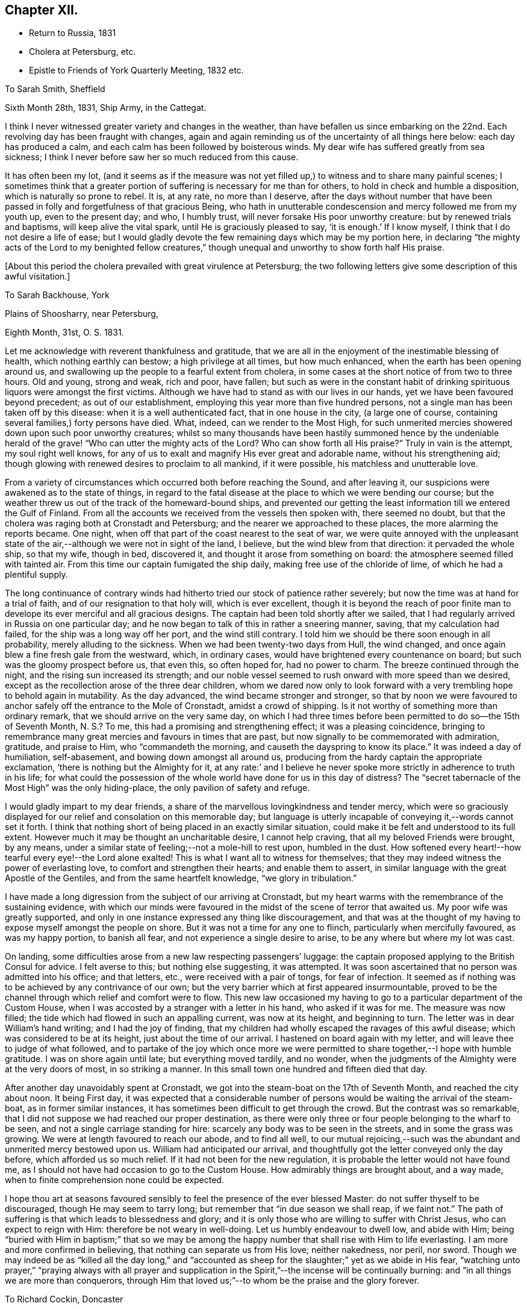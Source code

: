 == Chapter XII.

[.chapter-synopsis]
* Return to Russia, 1831
* Cholera at Petersburg, etc.
* Epistle to Friends of York Quarterly Meeting, 1832 etc.

[.embedded-content-document.letter]
--

[.letter-heading]
To Sarah Smith, Sheffield

[.signed-section-context-open]
Sixth Month 28th, 1831, Ship Army, in the Cattegat.

I think I never witnessed greater variety and changes in the weather,
than have befallen us since embarking on the 22nd. Each
revolving day has been fraught with changes,
again and again reminding us of the uncertainty of all things here below:
each day has produced a calm, and each calm has been followed by boisterous winds.
My dear wife has suffered greatly from sea sickness;
I think I never before saw her so much reduced from this cause.

It has often been my lot,
(and it seems as if the measure was not yet filled up,)
to witness and to share many painful scenes;
I sometimes think that a greater portion of
suffering is necessary for me than for others,
to hold in check and humble a disposition, which is naturally so prone to rebel.
It is, at any rate, no more than I deserve,
after the days without number that have been passed in
folly and forgetfulness of that gracious Being,
who hath in unutterable condescension and mercy followed me from my youth up,
even to the present day; and who, I humbly trust,
will never forsake His poor unworthy creature: but by renewed trials and baptisms,
will keep alive the vital spark, until He is graciously pleased to say,
'`it is enough.`' If I know myself, I think that I do not desire a life of ease;
but I would gladly devote the few remaining days which may be my portion here,
in declaring "`the mighty acts of the Lord to my benighted fellow creatures,`"
though unequal and unworthy to show forth half His praise.

--

[.offset]
+++[+++About this period the cholera prevailed with great virulence at Petersburg;
the two following letters give some description of this awful visitation.]

[.embedded-content-document.letter]
--

[.letter-heading]
To Sarah Backhouse, York

[.signed-section-context-open]
Plains of Shoosharry, near Petersburg,

[.signed-section-context-open]
Eighth Month, 31st, O. S. 1831.

Let me acknowledge with reverent thankfulness and gratitude,
that we are all in the enjoyment of the inestimable blessing of health,
which nothing earthly can bestow; a high privilege at all times, but how much enhanced,
when the earth has been opening around us,
and swallowing up the people to a fearful extent from cholera,
in some cases at the short notice of from two to three hours.
Old and young, strong and weak, rich and poor, have fallen;
but such as were in the constant habit of drinking
spirituous liquors were amongst the first victims.
Although we have had to stand as with our lives in our hands,
yet we have been favoured beyond precedent; as out of our establishment,
employing this year more than five hundred persons,
not a single man has been taken off by this disease:
when it is a well authenticated fact, that in one house in the city,
(a large one of course, containing several families,) forty persons have died.
What, indeed, can we render to the Most High,
for such unmerited mercies showered down upon such poor unworthy creatures;
whilst so many thousands have been hastily summoned
hence by the undeniable herald of the grave!
"`Who can utter the mighty acts of the Lord? Who can show
forth all His praise?`" Truly in vain is the attempt,
my soul right well knows,
for any of us to exalt and magnify His ever great and adorable name,
without his strengthening aid;
though glowing with renewed desires to proclaim to all mankind, if it were possible,
his matchless and unutterable love.

From a variety of circumstances which occurred both before reaching the Sound,
and after leaving it, our suspicions were awakened as to the state of things,
in regard to the fatal disease at the place to which we were bending our course;
but the weather threw us out of the track of the homeward-bound ships,
and prevented our getting the least information till we entered the Gulf of Finland.
From all the accounts we received from the vessels then spoken with,
there seemed no doubt, but that the cholera was raging both at Cronstadt and Petersburg;
and the nearer we approached to these places, the more alarming the reports became.
One night, when off that part of the coast nearest to the seat of war,
we were quite annoyed with the unpleasant state of the
air,--although we were not in sight of the land,
I believe, but the wind blew from that direction: it pervaded the whole ship,
so that my wife, though in bed, discovered it,
and thought it arose from something on board:
the atmosphere seemed filled with tainted air.
From this time our captain fumigated the ship daily,
making free use of the chloride of lime, of which he had a plentiful supply.

The long continuance of contrary winds had hitherto
tried our stock of patience rather severely;
but now the time was at hand for a trial of faith,
and of our resignation to that holy will, which is ever excellent,
though it is beyond the reach of poor finite man to
develope its ever merciful and all gracious designs.
The captain had been told shortly after we sailed,
that I had regularly arrived in Russia on one particular day;
and he now began to talk of this in rather a sneering manner, saving,
that my calculation had failed, for the ship was a long way off her port,
and the wind still contrary.
I told him we should be there soon enough in all probability,
merely alluding to the sickness.
When we had been twenty-two days from Hull, the wind changed,
and once again blew a fine fresh gale from the westward, which, in ordinary cases,
would have brightened every countenance on board;
but such was the gloomy prospect before us, that even this, so often hoped for,
had no power to charm.
The breeze continued through the night, and the rising sun increased its strength;
and our noble vessel seemed to rush onward with more speed than we desired,
except as the recollection arose of the three dear children,
whom we dared now only to look forward with a very
trembling hope to behold again in mutability.
As the day advanced, the wind became stronger and stronger,
so that by noon we were favoured to anchor
safely off the entrance to the Mole of Cronstadt,
amidst a crowd of shipping.
Is it not worthy of something more than ordinary remark,
that we should arrive on the very same day,
on which I had three times before been permitted to do so--the 15th of Seventh Month,
N+++.+++ S.? To me, this had a promising and strengthening effect;
it was a pleasing coincidence,
bringing to remembrance many great mercies and favours in times that are past,
but now signally to be commemorated with admiration, gratitude, and praise to Him,
who "`commandeth the morning, and causeth the dayspring to know its place.`"
It was indeed a day of humiliation, self-abasement,
and bowing down amongst all around us,
producing from the hardy captain the appropriate exclamation,
'`there is nothing but the Almighty for it,
at any rate:`' and I believe he never spoke more
strictly in adherence to truth in his life;
for what could the possession of the whole world have done for us in this day of
distress? The "`secret tabernacle of the Most High`" was the only hiding-place,
the only pavilion of safety and refuge.

I would gladly impart to my dear friends,
a share of the marvellous lovingkindness and tender mercy,
which were so graciously displayed for our relief and consolation on this memorable day;
but language is utterly incapable of conveying it,--words cannot set it forth.
I think that nothing short of being placed in an exactly similar situation,
could make it be felt and understood to its full extent.
However much it may be thought an uncharitable desire, I cannot help craving,
that all my beloved Friends were brought, by any means,
under a similar state of feeling;--not a mole-hill to rest upon, humbled in the dust.
How softened every heart!--how tearful every eye!--the Lord alone exalted!
This is what I want all to witness for themselves;
that they may indeed witness the power of everlasting love,
to comfort and strengthen their hearts; and enable them to assert,
in similar language with the great Apostle of the Gentiles,
and from the same heartfelt knowledge, "`we glory in tribulation.`"

I have made a long digression from the subject of our arriving at Cronstadt,
but my heart warms with the remembrance of the sustaining evidence,
with which our minds were favoured in the midst of the scene of terror that awaited us.
My poor wife was greatly supported,
and only in one instance expressed any thing like discouragement,
and that was at the thought of my having to expose myself amongst the people on shore.
But it was not a time for any one to flinch, particularly when mercifully favoured,
as was my happy portion, to banish all fear, and not experience a single desire to arise,
to be any where but where my lot was cast.

On landing, some difficulties arose from a new law respecting passengers`' luggage:
the captain proposed applying to the British Consul for advice.
I felt averse to this; but nothing else suggesting, it was attempted.
It was soon ascertained that no person was admitted into his office; and that letters,
etc., were received with a pair of tongs, for fear of infection.
It seemed as if nothing was to be achieved by any contrivance of our own;
but the very barrier which at first appeared insurmountable,
proved to be the channel through which relief and comfort were to flow.
This new law occasioned my having to go to a particular department of the Custom House,
when I was accosted by a stranger with a letter in his hand, who asked if it was for me.
The measure was now filled; the tide which had flowed in such an appalling current,
was now at its height, and beginning to turn.
The letter was in dear William`'s hand writing; and I had the joy of finding,
that my children had wholly escaped the ravages of this awful disease;
which was considered to be at its height, just about the time of our arrival.
I hastened on board again with my letter, and will leave thee to judge of what followed,
and to partake of the joy which once more we were permitted to
share together,--I hope with humble gratitude.
I was on shore again until late; but everything moved tardily, and no wonder,
when the judgments of the Almighty were at the very doors of most,
in so striking a manner.
In this small town one hundred and fifteen died that day.

After another day unavoidably spent at Cronstadt,
we got into the steam-boat on the 17th of Seventh Month, and reached the city about noon.
It being First day,
it was expected that a considerable number of persons
would be waiting the arrival of the steam-boat,
as in former similar instances, it has sometimes been difficult to get through the crowd.
But the contrast was so remarkable,
that I did not suppose we had reached our proper destination,
as there were only three or four people belonging to the wharf to be seen,
and not a single carriage standing for hire:
scarcely any body was to be seen in the streets, and in some the grass was growing.
We were at length favoured to reach our abode, and to find all well,
to our mutual rejoicing,--such was the abundant and unmerited mercy bestowed upon us.
William had anticipated our arrival,
and thoughtfully got the letter conveyed only the day before,
which afforded us so much relief.
If it had not been for the new regulation,
it is probable the letter would not have found me,
as I should not have had occasion to go to the Custom House.
How admirably things are brought about, and a way made,
when to finite comprehension none could be expected.

I hope thou art at seasons favoured sensibly to
feel the presence of the ever blessed Master:
do not suffer thyself to be discouraged, though He may seem to tarry long;
but remember that "`in due season we shall reap, if we faint not.`"
The path of suffering is that which leads to blessedness and glory;
and it is only those who are willing to suffer with Christ Jesus,
who can expect to reign with Him: therefore be not weary in well-doing.
Let us humbly endeavour to dwell low, and abide with Him;
being "`buried with Him in baptism;`" that so we may be among
the happy number that shall rise with Him to life everlasting.
I am more and more confirmed in believing, that nothing can separate us from His love;
neither nakedness, nor peril, nor sword.
Though we may indeed be as "`killed all the day long,`" and
"`accounted as sheep for the slaughter;`" yet as we abide in His fear,
"`watching unto prayer,`" "`praying always with all prayer and supplication
in the Spirit,`"--the incense will be continually burning:
and "`in all things we are more than conquerors,
through Him that loved us;`"--to whom be the praise and the glory forever.

--

[.embedded-content-document.letter]
--

[.letter-heading]
To Richard Cockin, Doncaster

[.signed-section-context-open]
Shoosharry Establishment, Ninth Month 22nd, 1831, O. S.

In my last letter,
I could give few particulars as to the number of
persons that has fallen victims to this disorder,
nor will the total number ever be known or made public.
I have heard through a channel that cannot be doubted, that on the day we landed,
eight hundred died in Petersburg.
The published accounts state the total loss throughout the empire, at fifty-two thousand;
and, we may be sure, that this is a very moderate calculation indeed.
Through mercy, this calamity seems nearly overpast;
and how should I rejoice if it was in my power to say,
that the inhabitants have learned righteousness,
whilst the "`judgments of the Lord`" have been so signally manifested in the earth.

It is really astonishing what a degree of ignorance prevails,
or what cause can have operated to deceive the people;
many of whom at this day do not believe that such a complaint has ever existed;
but suppose the mortality has been occasioned by poison
administered by persons in the employ of the Poles.
This delusion has itself caused a waste of human life.
It would of course help to exasperate the public mind against the Poles;
but this was not all, for it caused the lower orders to rise, and in their blind zeal,
it is said, people were actually destroyed on suspicion of being paid agents:
the doctors were implicated in this suspicion;
and I believe at least one was killed by the rabble.
The fact is, the doctors were altogether at a loss how to treat the disease:
all their skill was baffled completely;
and as almost every case was fatal to which they were called,
when this awful visitation first commenced,
it was considered sufficient proof that they were the authors of the mischief.
When we arrived, not above five out of every hundred cases recovered.
Some of these objects of suspicion were seized and searched,
and compelled to swallow any article found upon them, supposed to be poison,
in order to ascertain their guilt.
We heard of one on whom a smelling bottle containing strong French salts was found;
the test in this case, it is said, proved fatal.
In another instance, the owner of a set of castors was compelled to swallow the contents;
but by taking an emetic, he escaped material suffering.
The rabble broke into some of the hospitals, and speedily liberated the patients:
in one instance, they threw the doctor out of the window; he escaped being much hurt,
and was actually carried up stairs and thrown out a second time,
and fell a sacrifice to their fury.
The confusion was at one time so great, that some people are said to have died of fear,
and many fled from the neighbourhood.
Others shut themselves up to escape this terrible malady, but in repeated instances,
those who took the greatest precautions, were the first carried off.

We cannot wonder at every effort being used on the part of the government,
to endeavour to check the progress of the disease;
but these efforts were not always well devised or executed.
The police very improperly took up every man,
whom they suspected of having the complaint, and carried him off to an hospital; where,
in spite of all he could say, he was immediately treated as a patient, and many such,
perhaps from afterwards taking the complaint, never came out again alive.
This treatment exasperated the people to such a degree,
that they broke through all bounds, as they thought, in self-defence.
One of our men was taken up, charged with having the disease;
in vain he declared that he was in perfect health,--
nothing would serve but his going to the hospital,
where he was forthwith treated as a patient;
but was released from his perilous situation by
the multitude getting possession of the hospital,
when he availed himself of the opportunity of escape, and returned to his work.
With a view to prevent the contagion from spreading,
the dead were hastily put into coffins, and it is very possible,
that some were coffined before they were actually deceased,--of course unintentionally.
However, some coffins were detected with living bodies in them;
so that altogether the scene of confusion scarcely ever had its parallel.

Shortly after we arrived at Cronstadt, my attention was directed to a large open lighter,
full of men and horses, crowded in all positions.
These people were in the act of flying from the infection,
hoping to reach the other side of the Gulf, and get off to the villages up the country.
I think I never before saw such a closely stowed cargo of men and beasts,
in all the course of my pilgrimage.

At one of the military colonies a dreadful affray took place,
arising from a similar cause, in which the soldiers suspected their own officers:
it is impossible to say how many, but it is reported,
that a considerable number of officers were killed,
and some of them with unheard-of cruelty.
It really seemed as if the most trifling cause was
enough to "`turn every man`'s hand against his fellow.`"
I mentioned in a former letter, that no part of our establishment had lost a single man;
but we afterwards lost a poor woman, who had been in the city, and fell ill the next day.
Everything in our power was done for her, but all was in vain.
Two women were employed to attend on her;
but it was quite needful to look well after them: as an instance,
the poor creature had had a warm bath, and in getting her out,
her nurses perceived that her countenance was distorted, which so alarmed them,
that they let her fall upon the floor, and ran away from her;
so that it was absolutely necessary to compel them to return, and stay with her.
Now, what must have been the neglected situation of thousands of these poor people,
when it was with great difficulty that we could
procure tolerable assistance for even one.

The past has been a memorable year indeed; I seemed to partake pretty largely of changes,
whilst hovering about my native land;
and yet how much was to be passed through to complete a year,
from the date of our leaving this country to its next anniversary.

I have brought back with me impressions, to which my mind continually reverts,
when looking at the past; impressions strongly engraven on my heart by the love, unity,
and, may I not say, godly sincerity, and kindness,
of many of my friends in England and Ireland.
Although deprived of all these as to the outward,
the remembrance of them remains sweet and precious,
and I trust will lastingly endure with freshness and fragrance, and brighten the days,
that I may yet have to sojourn in Mesech, and dwell in the tents of Kedar.

--

[.embedded-content-document.epistle]
--

[.letter-heading]
To Friends of York Quarterly Meeting

[.signed-section-context-open]
Near Petersburg, First Month 25th, 1832.

Under a renewed sense of the Lord`'s manifold and tender mercies, which,
to His praise and to His glory be it spoken,
have compassed us about "`as with a shield,`" since we last saw each other;
my soul feels bound thus to recognize the good hand that has led us,
and to salute my dear brethren and sisters,
in a feeling of that love which cannot change: earnestly desiring that "`grace, mercy,
and peace, from God the Father, and our Lord Jesus Christ,
may be multiplied to them;`" causing the hearts of the faithful to rejoice,--and joy,
gladness, and thanksgiving to abound amongst them.

Although far separated from each other as to the outward,
yet such is the glorious privilege of the least
living member of the true church universal,
that nothing can separate, or prevent us from standing fast in the one Holy Spirit,
striving together in one mind,
for the faith of the gospel;--"`till we all come in the unity of the faith,
and of the knowledge of the Son of God, unto a perfect man,
unto the measure of the stature of the fulness of Christ.`"
For assuredly, my beloved Friends, a day of trial is approaching, yea,
hastening upon the nations,
when nothing short of an individual heartfelt knowledge of Him,
in whom we profess to believe, will stand unshaken by the storm.

Great is the solicitude I feel on behalf of our highly favoured religious Society,
that it may be preserved immovable upon this its ancient and sure foundation,
Jesus Christ--"`Christ in you the hope of glory`" which never did, and never will,
fail those, who in simplicity believe, and faithfully build thereon, nothing doubting.
By diligently maintaining the watch in that holy light,
bestowed in redeeming love on every individual of the human race,
the snares of the insidious adversary, although laid in the most insinuating manner,
will be detected and broken;
the specious guise of a false religion itself will be penetrated.
This has assuredly slain its thousands,
who dazzled and distracted by creaturely activity and excitement,
have thus been corrupted from the simplicity that is in Christ.
"`Watch ye therefore, and pray always;
that ye may be accounted worthy to escape all these things that shall come to pass,
and to stand before the Son of man.`"
Blessed and holy injunction,--never out of season,--never more needed!

We may feel lamentably conscious of unworthiness, weakness,
and incapacity from our manifold backslidings,
to come up "`to the help of the Lord against the mighty,`" or to unveil the
subtle workings of the mystery of iniquity to the sight of others.
These feelings are painful; and how great is the need of circumspection under them, lest,
in the impatience of our spirits, heightened as this too often is,
by the ill-advised example and counsel of those about us,
we should attempt to stay the ark with unsanctified and unauthorized hands;
or lest we should countenance to our own condemnation willings and runnings,
on the part of those with whom we may stand connected, which,
however specious in themselves,
nevertheless contribute most essentially and
insidiously to promote the kingdom of antichrist,
already alas! extensive in the earth.

Frequently am I brought under appalling apprehensions for us, as a people,
sought out and chosen of the Lord:
for had we followed the footsteps of our honourable predecessors in religious profession,
who bore the burden and heat of a day of deep suffering, in the faithful support,
in their original brightness, of those principles,
which they transmitted to us,--the spiritual beauty of the
gospel church might have shone forth even through us,
with a splendour which the different professors of the Christian name,
could neither have gainsayed nor resisted.
And it is awfully impressed upon my mind, I might almost say,
it is given me awfully to believe, that if the "`world,
and the things of the world,`" which "`are not of the
Father,`" had not stolen away our hearts from His love,
the glad tidings of that gospel,
which is indeed "`the power of God unto salvation,`" would, long ere this,
have been proclaimed in remote, in heathen portions of the habitable globe,
by instruments raised up from amongst us,
duly prepared and clothed with the true baptizing authority of the Lord Jesus;
whose "`inheritance is the heathen,
and the uttermost parts of the earth his possession.`"
He alone can endue His messengers with "`power from on high,`"
in His name to open the eyes of the spiritually blind,
to turn them from darkness to light, and from the power of Satan unto God.
Mark, then, the awful consequences of our shortcomings as a people; and let us tremble,
lest God should visit our iniquity upon us;
and the awful language should be sounded in our ears:--`"
`The kingdom of God shall be taken from you,
and given to a nation or people bringing forth the fruits thereof.`"
"`Watch ye, therefore,`" and remember,
"`and pray always`" for "`the time is come that judgment must begin at the house of
God;`" what then "`shall the end be of them that obey not the gospel of God?`"

"`Fear, and the pit, and the snare are upon thee,
O! inhabitant of the earth!`" from which nothing but a Saviour`'s all-powerful arm,
can extricate and deliver.
All are involved in the momentous consequences; yet it is an individual work,
and admits of no delay.
Then, dear Friends of every age and of every class, let us hasten to it in earnest:
let us "`humble ourselves under the mighty hand
of God,`" even to the state of little children;
and turn inward to his pure unflattering witness, which cannot deceive, or be deceived.
Let us accomplish a diligent search,
and patiently examine how far those indispensable
conditions are submitted to on our part,
without which none can follow the blessed Jesus.
Where is that self-denial and the daily cross He enjoins? Are
we denying ourselves those gratifications of time and sense,
which nourish sin,
and keep alive in us the evil propensities of
fallen nature? Have we taken up that daily cross,
and offered all to Him,
"`who died for us and rose again?`" It is not giving up
this or that particular thing that will suffice:
a full surrender of the will must be made to Him, "`whose right it is to reign.`"
Let none plead for disobedience in what they may think little things,
on the ground of their being so.
If such they really are, they are the more easily parted with;
and our tenacity in wishing to reserve them,
assuredly indicates that they are of more importance in our
practical estimation than we may be disposed to allow.
Let no man deceive himself;--unqualified obedience is
the necessary condition of discipleship.
Without it we cannot be consistent followers of our Lord; and if not followers of Him,
we cannot serve Him, be where He is,
nor learn of Him that meekness and lowliness of heart,
which draw down heavenly blessings and regard, and which he alone can bestow.

As the sorrowful declension which has so marred the beauty of our religious Society,
may be traced to departing from this heavenly indwelling principle of light, life,
and love;
so our restoration to primitive purity can only be effected by
returning unto the Lord with full purpose of heart,
in the depths of humility and self-abasement:--yea, my Friends,
nothing less than this will do.
We must deny ourselves, take up our daily cross, and follow Him, who is "`holy, harmless,
undefiled, separate from sinners,
and made higher than the heavens`"--ever mighty to save, and to deliver;
and who will deliver out of every distress the soul that in sincerity seeketh Him.

Come brother--come sister--come all my dear Friends;
let no earthly consideration whatever be suffered to hinder this important work:
for "`the night is far spent, the day is at hand;
let us therefore cast off the works of darkness,
and let us put on the armour of light`" that we may no longer bring forth fruit,
whereof we are ashamed,--for the end of those things is death;
but that we may "`be strong in the Lord, and in the power of His might,
to stand against the wiles of the devil.`"
"`For we wrestle not against flesh and blood, but against principalities, against powers,
against the rulers of the darkness of this world,
against spiritual wickedness in high places.`"
Let us "`pray always, with all prayer and supplication in the Spirit, watching thereunto,
with all perseverance;`" striving together in one mind for the faith of the gospel,
even for that faith which worketh by love, purifieth the heart,
and giveth victory over the world.
Thus shall we indeed be found with "`our loins girded about, and our lights burning,
we ourselves like unto men who wait for their lord, that when he cometh and knocketh,
they may open unto him immediately`" even unto Him who
said--"`Behold I stand at the door and knock,
if any man hear my voice, and open the door, I will come in to him,
and will sup with him, and he with me.`"
Then "`lift up your heads,
O ye gates! even lift them up ye everlasting doors! and the King of glory shall come in.
Who is this King of glory? The Lord of hosts, He is the King of glory.`"

In the love of the gospel, I remain your affectionate friend and brother,

[.signed-section-signature]
Daniel Wheeler

--

[.embedded-content-document.letter]
--

[.letter-heading]
To John Hipsley, Hull

[.signed-section-context-open]
Second Month 3rd, 1832.

I sincerely hope that fruit will result from the
labours of the Committees +++[+++of Yearly Meeting]
in different parts of the country: it is high time for the Society to be roused,
and awakened to a sense of its deplorable state, which appears to me,
in too many instances, to be quite affecting and mournful.

I have lately written a letter and forwarded it to Sheffield,
for the examination of the Friends of Balby Monthly Meeting,
addressed to Friends of York Quarterly Meeting.
I began it with the expectation of writing to Balby Monthly Meeting;
but I found it must have a more general circulation
than the Monthly Meeting could give it.
If it should be approved and accepted, it cannot be too widely spread;
and with its present address it may probably be sent to the different Monthly Meetings,
and from thence to the Preparative meetings, which would be a great relief to me.
But whichever way it may terminate, I must rejoice; for if accepted,
a great weight will be removed from my shoulders; and if thought objectionable,
I shall still rejoice in having endeavoured to discharge my duty;
which will enable me to bear the disappointment with patience and submission.

--

[.embedded-content-document.letter]
--

[.letter-heading]
To Elizabeth Backhouse, York

[.signed-section-context-open]
Third Month 29th, 1832.

Although a very poor creature myself, and often bowed down under a weight of exercise,
yet I am at times comforted to feel great love
in my heart for my dear friends in England;
greatly desiring that the present awful aspect of things may be an effectual means
of driving every individual of us home to the precious principle of Truth,
so mercifully implanted in every heart.
The importance of this,
as regards our own highly favoured Society as well as mankind in general,
is more and more stamped upon my mind;
believing that a great weight of responsibility will rest upon us,
if instead of letting our light so shine,
that others may see and glorify our heavenly Father,
we should unhappily be found darkening by our conduct
and conversation the path which leads to the kingdom;
and thereby causing others to stumble and turn aside.
Independently of this consideration, how great is the loss we are sustaining,
in contenting ourselves with merely hearing of the inestimable treasure,
instead of possessing the thing itself; which at seasons would fill our hearts with love,
and peace, and joy unspeakable.

I cannot help mourning over some who are seriously disposed,
and desirous of doing what is right;
and yet suffer their minds to be led astray with a continued round of publications,
containing accounts of the experience of others,--things perhaps valuable in themselves,
but still only tending to keep the mind afloat on the surface;
feeding upon visibles which can never nourish the vital part,
which remains still unsatisfied and hungering:
and all for want of sinking down to the living and eternal substance;
which if once tasted,
nothing short of the same soul-sustaining food could ever satisfy again.

Now this is what I want all my beloved friends to enjoy, and to give up all to purchase;
to offer up all in measure, upon the same cross to the natural will and inclination,
as that on which the meek and lowly Saviour of the world was crucified;
and I verily believe, that this must be the heartfelt experience of us all,
before we can witness the fellowship of His sufferings, and know Him,
and the power of His resurrection, being made conformable to his death.
It is those only, who are buried with Him in baptism, that will rise with Him;
it is only those, who are willing to suffer in this life with Him,
who will reign with Him in life everlasting.
There are none who can enter into this truly interesting employment,
of engaging in the blessed and heavenly warfare,
with the same advantages as those in early life;
because the minds of such are undoubtedly much less charged and encumbered with the
surfeiting cares and perplexities of this transitory and perishing world.
To these, therefore, I would particularly address myself,
with an earnest recommendation in tender solicitude,
that they would look at the great and holy pattern; who, though the Son of the Highest,
"`made himself of no reputation, and took upon Him the form of a servant,
and was made in the likeness of men: and being found in fashion as a man,
he humbled himself, and became obedient unto death, even the death of the cross.
Wherefore God also hath highly exalted him,
and given him a name which is above every name;
that at the name of Jesus every knee should bow.`"
And greatly do I desire,
that we may all be amongst the number of those that believe in his power;
that so our hearts may be softened into the same child-like obedience,
even to the death of everything in us, that stands opposed to the Divine will.
Then, indeed, with the heart shall we believe unto righteousness,
and with the tongue confession will, unavoidably and involuntarily,
be made unto salvation, even "`that Jesus Christ is Lord,
to the glory of God the Father.`"

I hope that all your fears and anxieties are hushed at present,
and changed into gratitude and thankfulness to Him,
who hath thus far conducted the steps of your brother in safety,
and borne up his head upon the mighty ocean;
enabling him to put full trust and confidence,
in the Almighty and compassionate arm of never-failing strength,
as an infant slumbereth on the bosom of its mother.
He is often present in my thoughts,
and my heart often follows him in love and sympathy across the trackless deep;
but thus far no feeling of discouragement as to his safety has dared to show itself.
I do greatly desire that the work in which he is engaged may abundantly prosper,
to the promotion of the Divine glory, the welfare of our fellow-men,
and his own peace and comfort,--the blessed and
sure rewards which crown the faithful labourer.
For "`he that reapeth receiveth wages, and gathereth fruit unto life eternal;
that he that soweth and he that reapeth may rejoice together.`"
May that Almighty power, in whose presence is life,
continue to surround him by night and by day,
and strengthen him to proclaim the day of the Lord,
even amongst those who are strangers to His ever great and excellent name;
that glory to the righteous Lord may resound from far,
and the voice of thanksgiving and praise be heard on high.

--
